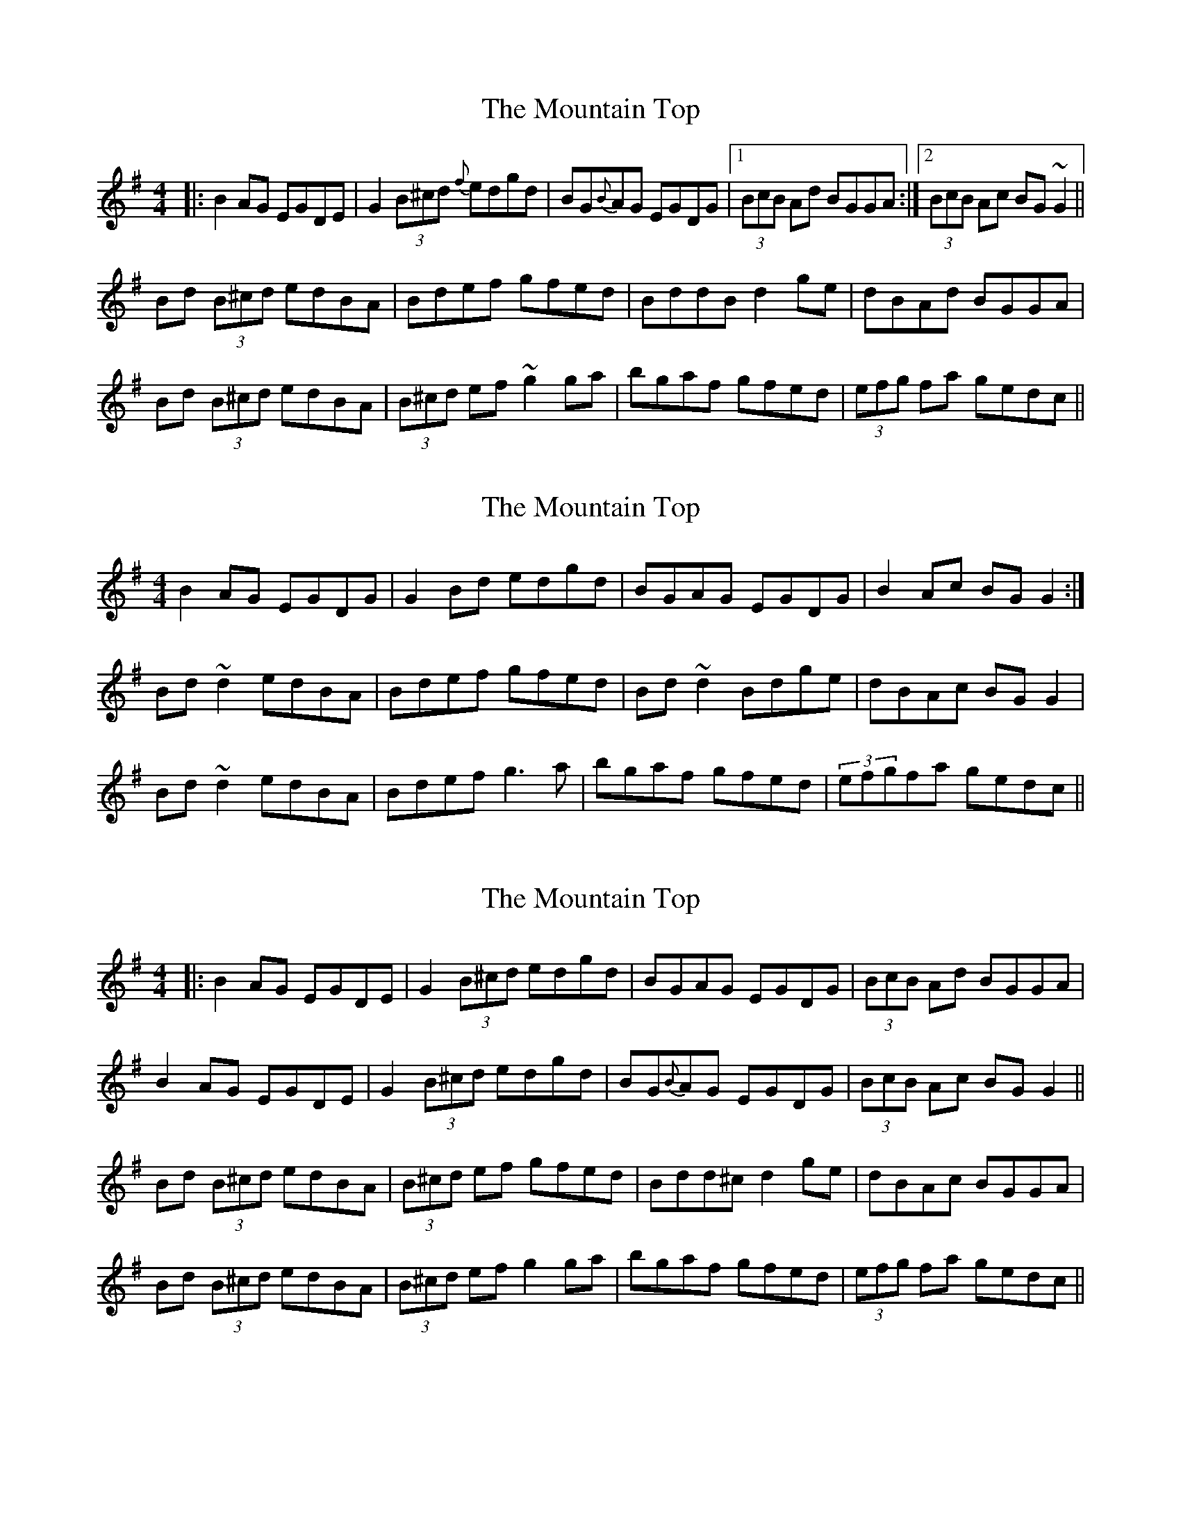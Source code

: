 X: 1
T: Mountain Top, The
Z: Josh Kane
S: https://thesession.org/tunes/529#setting529
R: reel
M: 4/4
L: 1/8
K: Gmaj
|: B2AG EGDE | G2 (3B^cd {f}edgd | BG{B}AG EGDG |1 (3BcB Ad BGGA :|2 (3BcB Ac BG~G2 ||
Bd (3B^cd edBA | Bdef gfed | BddB d2ge | dBAd BGGA |
Bd (3B^cd edBA | (3B^cd ef ~g2ga | bgaf gfed | (3efg fa gedc ||
X: 2
T: Mountain Top, The
Z: markbarsamian
S: https://thesession.org/tunes/529#setting11463
R: reel
M: 4/4
L: 1/8
K: Gmaj
B2AG EGDG|G2Bd edgd|BGAG EGDG|B2Ac BGG2:|
Bd~d2 edBA|Bdef gfed|Bd~d2 Bdge|dBAc BGG2|
Bd~d2 edBA|Bdef g3a|bgaf gfed|(3efgfa gedc||
X: 3
T: Mountain Top, The
Z: JACKB
S: https://thesession.org/tunes/529#setting22919
R: reel
M: 4/4
L: 1/8
K: Gmaj
|: B2AG EGDE | G2 (3B^cd edgd | BGAG EGDG | (3BcB Ad BGGA |
B2AG EGDE | G2 (3B^cd edgd | BG{B}AG EGDG| (3BcB Ac BG G2 ||
Bd (3B^cd edBA | (3B^cd ef gfed | Bdd^c d2 ge | dBAc BGGA |
Bd (3B^cd edBA | (3B^cd ef g2ga | bgaf gfed | (3efg fa gedc ||
X: 4
T: Mountain Top, The
Z: aidriano
S: https://thesession.org/tunes/529#setting27501
R: reel
M: 4/4
L: 1/8
K: Gmaj
(dc)||BGAG (EGD)E|G2 (Bd) edgd|BGAG (EGD)E|GABd efgd|
BGAG (EGD)E|G2 (Bd) edgd|BGAG (EGD3/2)e/2|dcAF G2 gz||
|(B(d d2)) (eg)dB|d2 ef (g2 ~b2)|(B(d d2)) (eg)dB|AGAB AcBA|
(B(d d2)) (eg)dB|d2 (ef) gfga|bgaf gfed|egfa gedc||
X: 5
T: Mountain Top, The
Z: aidriano
S: https://thesession.org/tunes/529#setting27502
R: reel
M: 4/4
L: 1/8
K: Gmaj
(GE)D(B c)(AB)(G|A)(GB)((G A)E) Ez|(GE)D(B c)(AB)(G|A)cBG A2 G2|
(GE)D(B c)(AB)(G|A)(GB)((G A)E) Ez|GEDE GABd|edcA G2 Gz||
(Bd) d2 efge|d2 (BG) (AE) E2|(Bd) d2 efge|dBGB A2 A2 |
(Bd) d2 efge|d2 (BG) (AE) E2|GEDE G2 (AB)|dBGB AcBA||
